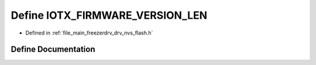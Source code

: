 .. _exhale_define_drv__nvs__flash_8h_1a47361bef3b0563a71a60996fe96b1912:

Define IOTX_FIRMWARE_VERSION_LEN
================================

- Defined in :ref:`file_main_freezerdrv_drv_nvs_flash.h`


Define Documentation
--------------------


.. doxygendefine:: IOTX_FIRMWARE_VERSION_LEN
